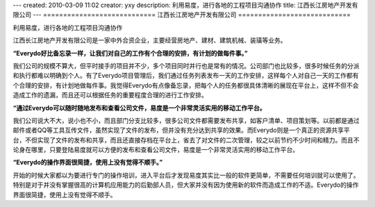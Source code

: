 ---
created: 2010-03-09 11:02
creator: yxy
description: 利用易度，进行各地的工程项目沟通协作
title: 江西长江房地产开发有限公司
---
============================
江西长江房地产开发有限公司
============================

利用易度，进行各地的工程项目沟通协作

江西长江房地产开发有限公司是一家中外合资企业，主要经营房地产、建材、建筑机械、装璜等业务。

**“Everydo好比备忘录一样，让我们对自己的工作有个合理的安排，有计划的做每件事。”**

我们公司的规模不算大，但平时接手的项目并不少，多个项目同时并行也是常有的情况。公司部门也比较多，很多时候任务的分派和执行都难以明确到个人。有了Everydo项目管理后，我们通过任务列表发布一天的工作安排，这样每个人对自己一天的工作都有个合理的安排，有计划地做每件事。我觉得Everydo有点像备忘录，把每个人的任务都很具体清晰的展现在平台上，这样不但不会造成工作的遗漏，而且还可以根据任务的重要程度合理的进行工作安排。

**“通过Everydo可以随时随地发布和查看公司文件，易度是一个非常灵活实用的移动工作平台。**

我们公司说大不大，说小也不小，而且部门分支比较多，很多公司文件都需要发布共享，如客户清单、项目策划等。以前都是通过邮件或者QQ等工具互传文件，虽然实现了文件的发布，但并没有充分达到共享的效果。而Everydo则是一个真正的资源共享平台，不但实现了文件的发布和共享，而且还直接存档在平台上，省去了对文件的二次管理，较之以前节约不少时间和精力。而且不论身在哪里，只要登陆易度就可以方便的发布和查看公司文件，易度是一个非常灵活实用的移动工作平台。

**“Everydo的操作界面很简捷，使用上没有觉得不顺手。”**

开始的时候大家都以为要进行专门的操作培训，进入平台后才发现易度其实比一般的软件更简单，不需要任何培训就可以使用了。特别是对于并没有掌握很高的计算机应用能力的后勤部人员，但大家并没有因为使用新的软件而造成工作的不适。Everydo的操作界面很简捷，使用上没有觉得不顺手。

